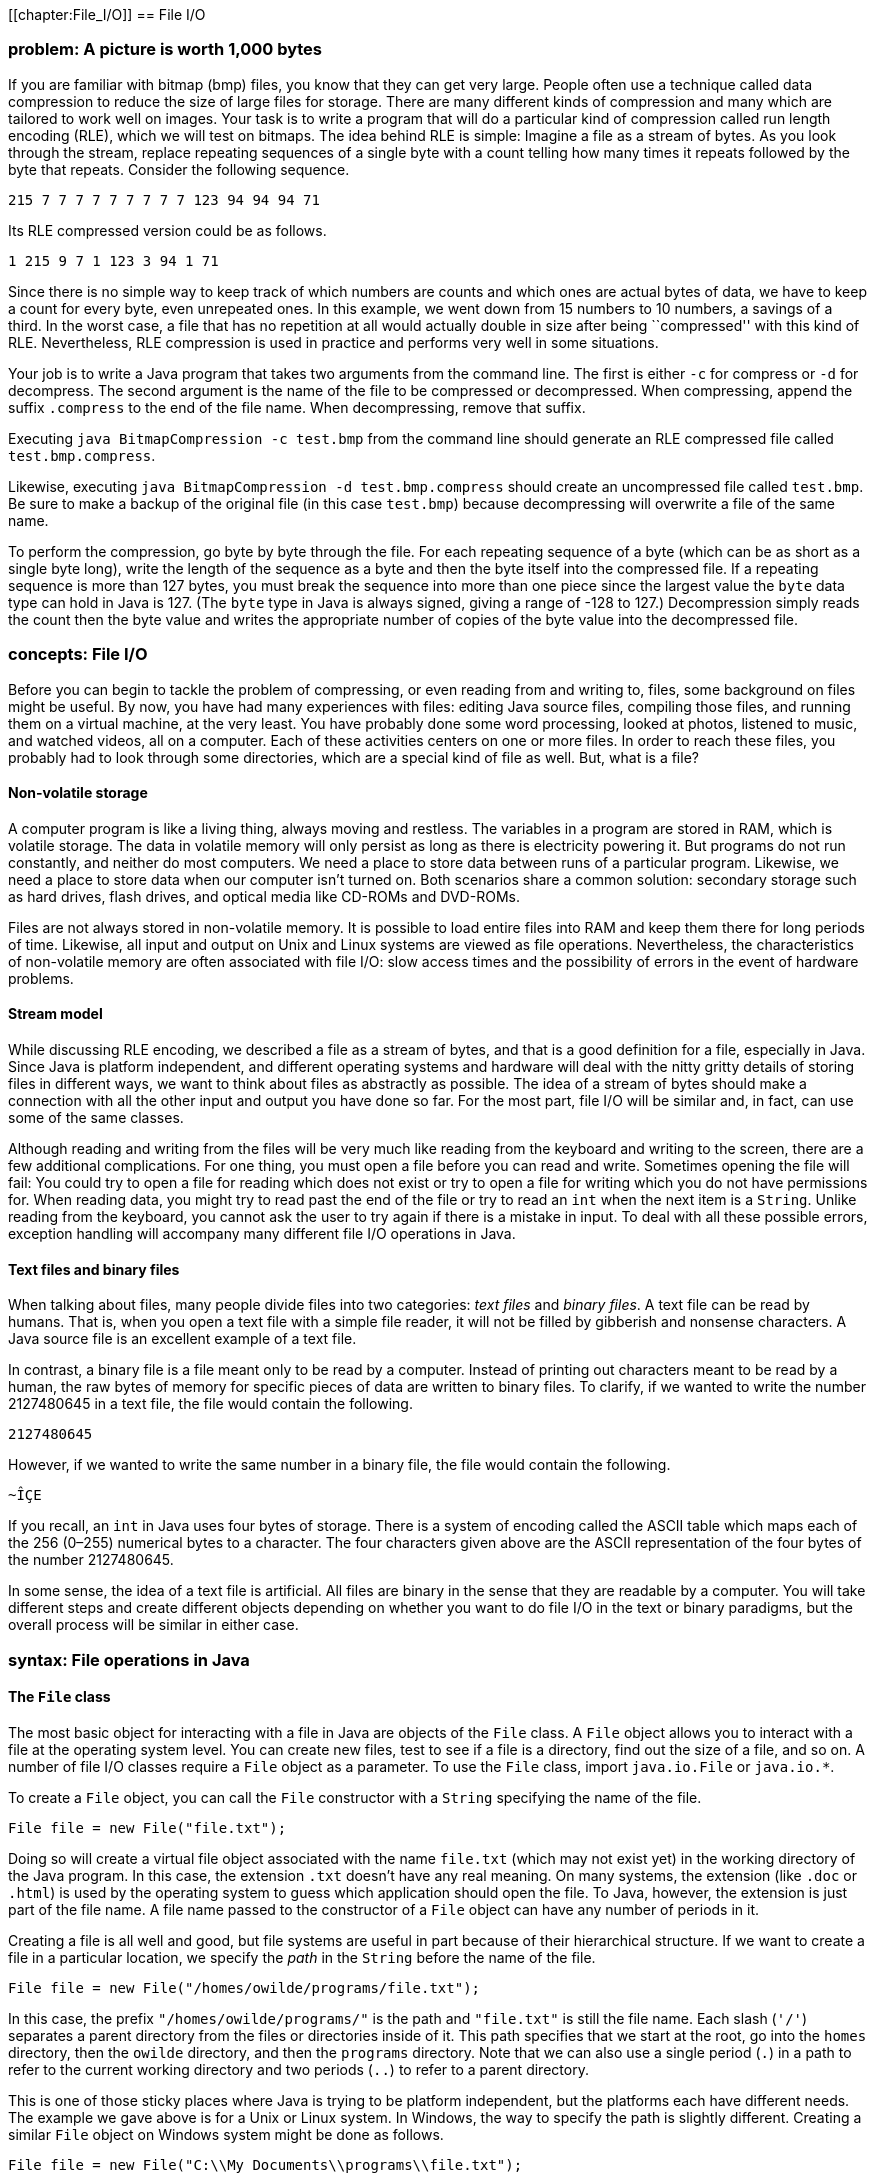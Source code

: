 [[chapter:File_I/O]]
== File I/O

=== problem: A picture is worth 1,000 bytes

If you are familiar with bitmap (bmp) files, you know that they can get
very large. People often use a technique called data compression to
reduce the size of large files for storage. There are many different
kinds of compression and many which are tailored to work well on images.
Your task is to write a program that will do a particular kind of
compression called run length encoding (RLE), which we will test on
bitmaps. The idea behind RLE is simple: Imagine a file as a stream of
bytes. As you look through the stream, replace repeating sequences of a
single byte with a count telling how many times it repeats followed by
the byte that repeats. Consider the following sequence.

`215 7 7 7 7 7 7 7 7 7 123 94 94 94 71`

Its RLE compressed version could be as follows.

`1 215 9 7 1 123 3 94 1 71`

Since there is no simple way to keep track of which numbers are counts
and which ones are actual bytes of data, we have to keep a count for
every byte, even unrepeated ones. In this example, we went down from 15
numbers to 10 numbers, a savings of a third. In the worst case, a file
that has no repetition at all would actually double in size after being
``compressed'' with this kind of RLE. Nevertheless, RLE compression is
used in practice and performs very well in some situations.

Your job is to write a Java program that takes two arguments from the
command line. The first is either `-c` for compress or `-d` for
decompress. The second argument is the name of the file to be compressed
or decompressed. When compressing, append the suffix `.compress` to the
end of the file name. When decompressing, remove that suffix.

Executing `java BitmapCompression -c test.bmp` from the command line
should generate an RLE compressed file called `test.bmp.compress`.

Likewise, executing `java BitmapCompression -d test.bmp.compress` should
create an uncompressed file called `test.bmp`. Be sure to make a backup
of the original file (in this case `test.bmp`) because decompressing
will overwrite a file of the same name.

To perform the compression, go byte by byte through the file. For each
repeating sequence of a byte (which can be as short as a single byte
long), write the length of the sequence as a byte and then the byte
itself into the compressed file. If a repeating sequence is more than
127 bytes, you must break the sequence into more than one piece since
the largest value the `byte` data type can hold in Java is 127. (The
`byte` type in Java is always signed, giving a range of -128 to 127.)
Decompression simply reads the count then the byte value and writes the
appropriate number of copies of the byte value into the decompressed
file.

=== concepts: File I/O

Before you can begin to tackle the problem of compressing, or even
reading from and writing to, files, some background on files might be
useful. By now, you have had many experiences with files: editing Java
source files, compiling those files, and running them on a virtual
machine, at the very least. You have probably done some word processing,
looked at photos, listened to music, and watched videos, all on a
computer. Each of these activities centers on one or more files. In
order to reach these files, you probably had to look through some
directories, which are a special kind of file as well. But, what is a
file?

==== Non-volatile storage

A computer program is like a living thing, always moving and restless.
The variables in a program are stored in RAM, which is volatile storage.
The data in volatile memory will only persist as long as there is
electricity powering it. But programs do not run constantly, and neither
do most computers. We need a place to store data between runs of a
particular program. Likewise, we need a place to store data when our
computer isn’t turned on. Both scenarios share a common solution:
secondary storage such as hard drives, flash drives, and optical media
like CD-ROMs and DVD-ROMs.

Files are not always stored in non-volatile memory. It is possible to
load entire files into RAM and keep them there for long periods of time.
Likewise, all input and output on Unix and Linux systems are viewed as
file operations. Nevertheless, the characteristics of non-volatile
memory are often associated with file I/O: slow access times and the
possibility of errors in the event of hardware problems.

==== Stream model

While discussing RLE encoding, we described a file as a stream of bytes,
and that is a good definition for a file, especially in Java. Since Java
is platform independent, and different operating systems and hardware
will deal with the nitty gritty details of storing files in different
ways, we want to think about files as abstractly as possible. The idea
of a stream of bytes should make a connection with all the other input
and output you have done so far. For the most part, file I/O will be
similar and, in fact, can use some of the same classes.

Although reading and writing from the files will be very much like
reading from the keyboard and writing to the screen, there are a few
additional complications. For one thing, you must open a file before you
can read and write. Sometimes opening the file will fail: You could try
to open a file for reading which does not exist or try to open a file
for writing which you do not have permissions for. When reading data,
you might try to read past the end of the file or try to read an `int`
when the next item is a `String`. Unlike reading from the keyboard, you
cannot ask the user to try again if there is a mistake in input. To deal
with all these possible errors, exception handling will accompany many
different file I/O operations in Java.

==== Text files and binary files

When talking about files, many people divide files into two categories:
_text files_ and _binary files_. A text file can be read by humans. That
is, when you open a text file with a simple file reader, it will not be
filled by gibberish and nonsense characters. A Java source file is an
excellent example of a text file.

In contrast, a binary file is a file meant only to be read by a
computer. Instead of printing out characters meant to be read by a
human, the raw bytes of memory for specific pieces of data are written
to binary files. To clarify, if we wanted to write the number 2127480645
in a text file, the file would contain the following.

`2127480645`

However, if we wanted to write the same number in a binary file, the
file would contain the following.

`~ÎÇE`

If you recall, an `int` in Java uses four bytes of storage. There is a
system of encoding called the ASCII table which maps each of the 256
(0–255) numerical bytes to a character. The four characters given above
are the ASCII representation of the four bytes of the number 2127480645.

In some sense, the idea of a text file is artificial. All files are
binary in the sense that they are readable by a computer. You will take
different steps and create different objects depending on whether you
want to do file I/O in the text or binary paradigms, but the overall
process will be similar in either case.

=== syntax: File operations in Java

==== The `File` class

The most basic object for interacting with a file in Java are objects of
the `File` class. A `File` object allows you to interact with a file at
the operating system level. You can create new files, test to see if a
file is a directory, find out the size of a file, and so on. A number of
file I/O classes require a `File` object as a parameter. To use the
`File` class, import `java.io.File` or `java.io.*`.

To create a `File` object, you can call the `File` constructor with a
`String` specifying the name of the file.

....
File file = new File("file.txt");
....

Doing so will create a virtual file object associated with the name
`file.txt` (which may not exist yet) in the working directory of the
Java program. In this case, the extension `.txt` doesn’t have any real
meaning. On many systems, the extension (like `.doc` or `.html`) is used
by the operating system to guess which application should open the file.
To Java, however, the extension is just part of the file name. A file
name passed to the constructor of a `File` object can have any number of
periods in it.

Creating a file is all well and good, but file systems are useful in
part because of their hierarchical structure. If we want to create a
file in a particular location, we specify the _path_ in the `String`
before the name of the file.

....
File file = new File("/homes/owilde/programs/file.txt");
....

In this case, the prefix `"/homes/owilde/programs/"` is the path and
`"file.txt"` is still the file name. Each slash (`'/'`) separates a
parent directory from the files or directories inside of it. This path
specifies that we start at the root, go into the `homes` directory, then
the `owilde` directory, and then the `programs` directory. Note that we
can also use a single period (`.`) in a path to refer to the current
working directory and two periods (`..`) to refer to a parent directory.

This is one of those sticky places where Java is trying to be platform
independent, but the platforms each have different needs. The example we
gave above is for a Unix or Linux system. In Windows, the way to specify
the path is slightly different. Creating a similar `File` object on
Windows system might be done as follows.

....
File file = new File("C:\\My Documents\\programs\\file.txt");
....

Then, the path specifies that we start in the `C` drive, go into the
`My Documents` directory and then the `programs` directory. Windows
systems use a backslash (`\`) to separate a parent directory from its
children. But, in Java, a backslash is not allowed to be by itself in a
string literal, and so each backslash must be escaped with another
backslash. To simplify things somewhat, Java allows Windows paths to be
separated with regular slashes as well, so we will use this style for
the rest of the book.

If we return to objects of class `File`, there are a number of things we
can do directly. A `File` object has methods that can test if a file
with the associated name and path exists, if it is readable, if it is
writable, and many other things. Because there are so many classes
associated with file I/O and each class has so many methods, now is a
good time to remind you of the usefulness of the Java API. If you visit
http://docs.oracle.com/javase/, you can choose the edition of Java you
are using and get detailed documentation for all of the standard
library, including file I/O classes.

==== Reading and writing text files

Once you have a `File` object, its true usefulness comes from combining
it with other classes. You are already familiar with the `Scanner`
class, and once you have a `File` object, reading from a text file is
the same as reading from the keyboard.

....
Scanner in = null;
try {
    in = new Scanner( file );
    while( in.hasNextInt() )
        process( in.nextInt() );
}
catch( FileNotFoundException e ) {
    System.out.println("File " + file.getName() + " not found!");
}
finally { if( in != null ) in.close(); }
....

Assuming that `file` is linked to a file which the program has read
access to, this block of code will extract `int` values from the file
and pass them to the `process()` method. If the file does not exist or
is not readable to the program, a `FileNotFoundException` will be thrown
and an error message printed. Creating a `Scanner` from a `File` object
instead of `System.in` can throw a checked exception, and so the `try`
and `catch` are needed before the program will compile. Note that you
will need to import `java.util.Scanner` or `java.util.*` just like any
other time you use the `Scanner` class.

And that’s all there is to it. After opening the file, using the
`Scanner` class will be almost the same as before. One difference is
that you should close the `Scanner` object (and by extension the file)
when you are done reading from it, as we do in the example. Closing
files is key to writing robust code. You’ll notice that we put
`in.close()` in a `finally` block. Using `finally` is a good habit for
file I/O. File operations could fail for any number of reasons, but you
will still need to close the file afterwards. We put in the `null` check
in case the file didn’t exist and the reference `in` never pointed to a
valid object. (We also begin by setting `in` to `null`. Otherwise, Java
complains that it might not have been initialized.)

Writing information to a file is similar to using `System.out`. First,
you need to create a `PrintWriter` object. Unlike `Scanner`, you cannot
create a `PrintWriter` object directly from a `File` object. Instead,
you have to create a `FileOutputStream` object first. If we want to
write a list of random numbers to the file we were reading from earlier,
we could do it as follows.

....
PrintWriter out = null;
try {
    out = new PrintWriter( new FileOutputStream( file ) );
    Random random = new Random();
    for( int i = 0; i < 100; i++ )
        out.println( random.nextInt() );
}
catch( FileNotFoundException e ) {
    System.out.println("File " + file.getName() + " not found!");
}
finally { if( out != null ) out.close(); }
....

Again, once you have a `PrintWriter` object, the methods for outputting
data will be just like using `System.out`. In this case, we already had
an `File` object lying around. To save time, the `FileOutputStream`
constructor can take a path name instead of a `File` object. So, it
would be equivalent to create the `PrintWriter` from above by supplying
a path like so.

....
PrintWriter out = new PrintWriter(
new FileOutputStream( "/homes/owilde/programs/file.txt" ) );
....

Be sure to import `java.io.*` in order to have access to the
`FileOutputStream` and `PrintWriter` classes.

==== Reading and writing binary files

We covered text files first because the input and output is similar to
console I/O. When reading and writing text files, it’s easy to verify
that what you wanted to write was written and what you read was what was
in the file. Binary files, however, are more powerful. Data, as in the
example with the integer 2127480645, can often be stored more compactly.
Even better, Java provides facilities for easily dumping (and later
retrieving) primitive data types, objects, and even complex data
structures to binary files.

The first object you’ll need to read input from a binary file is a
`FileInputStream` object. As before, all you need is a `File` object to
create one.

....
File file = new File( "file.bin" );
FileInputStream in = new FileInputStream( file );
....

As it happens, `FileInputStream` also allows you to call its constructor
with a `String` specifying the file path and name.

....
FileInputStream in = new FileInputStream( "file.bin" );
....

The bad news is that you can’t do much with a `FileInputStream` object.
Its methods allow you to read single bytes, either one at a time, or a
group of them into an array. The basic `read()` method returns the next
byte in the file, or a -1 if the end of the file has been reached.
Working at the low level of bytes, we can still write useful code like
the following method which prints the size of a file.

....
public static void printFileSize( String fileName ) {
    FileInputStream in = null;
    try {
        in = new FileInputStream( fileName );
        int count = 0;
        while( in.read() != -1 )
            count++;
        System.out.println("File size: " + count + " bytes" );
    }
    catch( Exception e ) {
        System.out.println("File access failed.");
    }
    finally { try{ in.close(); } catch(Exception e){} }
}
....

Note the extra `try`-`catch` block inside of the `finally`. Like the
other binary file I/O objects we will discuss in this chapter,
`FileInputStream` can throw a `IOException` when closing. Usually, you
will not need to deal with this exception, but you still must catch it.
By catching any `Exception`, we can save a little bit of code by
eliminating the `null` check. If `in` is `null` in this example, a
`NullPointerException` will be thrown and immediately caught, causing no
damage.

To output a number of bytes, you can create a `FileOutputStream` object.
Its `write()` methods are the mirror images of the `read()` methods in
`FileInputStream`. For output, what we really want is an object which
will chop up primitive data types and objects into their component bytes
and send those bytes to a `FileOutputStream`. Then, for input, we would
want an object which could read a sequence of bytes from a
`FileInputStream` and reassemble them into whatever kind of data they
are supposed to be.

These objects exist, and they belong to the `ObjectInputStream` and
`ObjectOutputStream` classes, respectively. To create an
`ObjectInputStream`, you supply a `FileInputStream` to its constructor.

....
ObjectInputStream in =
    new ObjectInputStream( new FileInputStream( "baseball.bin" ) );
....

Now, let’s assume that `baseball.bin` contains baseball statistics. The
first thing in the file is an `int` indicating the number of records it
contains. Then, for each record, it will list home runs, RBI, and
batting average, as an `int`, an `int`, and a `float`, respectively.
Assuming that we’ve opened the file correctly above, we can read these
statistics into three arrays with the following code.

....
int records = in.readInt();
int[] homeRuns = new int[records];
int[] RBI = new int[records];
float[] battingAverage = new float[records];
for( int i = 0; i < records; i++ ) {
    homeRuns[i] = in.readInt();
    RBI[i] = in.readInt();
    battingAverage[i] = in.readFloat();
}
....

Of course, all of the code should be enclosed in a `try` block with
appropriate exception handling and `in.close()` in a `finally` block at
the end. If an `ObjectInputStream` object tries to read past the end of
a file, an `EOFException` exception will be thrown. Using an
`ObjectInputStream` object to read from a file also assumes that the
file was created with an `ObjectOutputStream` object. If you substitute
`write` for `read`, `ObjectOutputStream` methods are almost the same as
`ObjectInputStream` methods. Below is a companion piece of code which
assumes that `homeRuns`, `RBI`, and `battingAverage` are filled with
data and writes them to a file.

....
ObjectOutputStream out = null;
try {
    out = new ObjectOutputStream(
        new FileOutputStream("baseball.bin") );
    out.writeInt( homeRuns.length );
    for( int i = 0; i < homeRuns.length; i++ ) {
        out.writeInt( homeRuns[i] );
        out.writeInt( RBI[i] );
        out.writeFloat( battingAverage[i] );
    }
}
catch( Exception e ) {
    System.out.println( "File writing failed." );
}
finally { try{ out.close(); } catch( Exception e ){} }
....

Using `ObjectInputStream` and `ObjectOutputStream` in this way is not
too difficult, but it seems cumbersome. The objects provide methods
which elegantly allow you to read and write a whole object at a time. To
do so, we need to define a new class.

[[program:BaseballPlayer]][program:BaseballPlayer]
PROGRAM=FileIOChapter/programs/BaseballPlayer.java, CAPTION=Serializable
BaseballPlayer class.

The new class `BaseballPlayer` encapsulates the three pieces of
information we want. Note that it also implements the interface
`Serializable`, but it doesn’t seem to implement any special methods to
conform to the interface. We’ll discuss this more after we show how
using this new class can simplify the file I/O. The input will change to
the following.

....
ObjectInputStream in = null;
try {
    in = new ObjectInputStream(
        new FileInputStream( "baseball.bin" ));
    int records = in.readInt();
    BaseballPlayer[] players = new BaseballPlayer[records];
    for( int i = 0; i < players.length; i++ )
        players[i] = (BaseballPlayer)in.readObject();
}
catch( Exception e ) {
    System.out.println( "File reading failed." );
}
finally { try{ in.close(); } catch(Exception e){} }
....

The output will become what follows.

....
ObjectOutputStream out = null;
try {
    out = new ObjectOutputStream(
        new FileOutputStream( "baseball.bin" ));
    out.writeInt( players.length );
    for( int i = 0; i < players.length; i++ )
        out.writeObject( players[i] );
}
catch( Exception e ) {
    System.out.println( "File writing failed." );
}
finally { try{ out.close(); } catch(Exception e){} }
....

This process of outputting an entire object at a time is called
_serialization_. The `BaseballPlayer` class is very simple, but even
complex objects can be serialized, and Java takes care of almost
everything for you. The only magic needed is for the class which is
going to be serialized to implement `Serializable`. There are no methods
in `Serializable`. It is just a tag for a class which can be packed up
and stored. The catch is that, if there are any references to other
objects inside of the object being serialized, they must also be
serializable. Otherwise, a `NotSerializableException` will be thrown
when the JVM tries to serialize. Most things are serializable, including
the vast majority of the Java API.

However, objects which have some kind of special system dependent state,
like a `Thread` or a +
`FileInputStream` object cannot be serialized. If you need to serialize
a class with references to objects like these, add the `transient`
keyword to the declaration of each unserializable reference. That said,
these should be few and far between. For `BaseballPlayer`, adding
`implements Serializable` was all that was needed, and we can still get
more mileage out of it. Consider that an array can be treated liked an
`Object` and is also serializable. We can further simplify the input as
below.

....
ObjectInputStream in = null;
try {
    in = new ObjectInputStream(
        new FileInputStream( "baseball.bin" ));
    BaseballPlayer[] players = (BaseballPlayer[])in.readObject();
}
catch( Exception e ) {
    System.out.println( "File reading failed." );
}
finally { try{ in.close(); } catch(Exception e){} }
....

And the corresponding output code can be simplified as well.

....
ObjectOutputStream out = null;
try {
    out = new ObjectOutputStream(
        new FileOutputStream( "baseball.bin" ));
    out.writeObject( players );
}
catch( Exception e ) {
    System.out.println( "File writing failed." );
}
finally { try{ out.close(); } catch(Exception e){} }
....

It is worth noting that `DataInputStream` and `DataOutputStream` objects
can be used in place of `ObjectInputStream` and `ObjectOutputStream`
objects if you only need to read and write primitive data.

=== examples: File examples

Let’s return to the `File` class and look at another example of how to
use it. It is often useful to know the contents of a directory. At the
Windows command prompt, this is usually done using the `dir` command; in
Linux and Unix, the `ls` command is generally used. In a few lines of
code, we can write a directory listing tool which lists all the files in
a directory, the dates each was last modified, and whether or not a file
is a directory.

[[program:Directory]][program:Directory]
PROGRAM=FileIOChapter/programs/Directory.java, CAPTION=Directory listing
tool.

As you can see, the code first creates a `File` object using `"."` to
specify the current working directory. The `listFiles()` method returns
an array of `File` objects which we then iterate over. We call
`lastModified()` on each file to get its date, `isDirectory()` to see if
it is a directory, and finally print the name given by `getName()`.  

'''''

Now, let’s look at a data processing application of files. Let’s assume
that there is a file called `radiuses.txt` which holds the radiuses of a
number of circles formatted as text, one on each line of the file. It’s
our job to read each radius, compute the area of the circle, and write
those areas to a file called `areas.txt`, using the formula
latexmath:[$A = \pi r^2$].

[[program:AreaFromRadiusText]][program:AreaFromRadiusText]
PROGRAM=FileIOChapter/programs/AreaFromRadiusText.java, CAPTION=Program
to read a list of radiuses from a text file and output their areas to
another file.

The previous class did all of its input and output with text files. We
will also implement this program to read from a binary file called
`radiuses.bin` and write to a binary file called `areas.bin`.

[[program:AreaFromRadiusBinary]][program:AreaFromRadiusBinary]
PROGRAM=FileIOChapter/programs/AreaFromRadiusBinary.java,
CAPTION=Program to read a list of radiuses from a binary file and output
their areas to another file.

There should be few surprises in this piece of code as only a few
changes have been made so that `ObjectInputStream` and
`ObjectOutputStream` objects could be used. You may notice that the
input `while` loop is an infinite loop. The easiest way to see if there
is any more data in a binary file is to keep reading until an
`EOFException` is thrown. As you can see, we do nothing to handle this
exception, because, in this case, it is just a signal to stop reading. 

'''''

=== solution: A picture is worth 1,000 bytes

Now we will give the solution to the problem posed at the beginning of
the chapter. First, let’s look at the class definition and `main()`
method.

[source,numberLines,java]
----
import java.io.*;

public class BitmapCompression {
	public static void main(String[] args) {
		ObjectInputStream in = null;
		try {			
			in = new ObjectInputStream(new FileInputStream(args[1]));
			if( args[0].equals("-c"))
				compress( in, args[1] );
			else if( args[0].equals("-d"))
				decompress( in, args[1] );			
		}
		catch( Exception e ) { 
			System.out.println("Bad input: " + e.getMessage() );
		}
		finally { try{ in.close(); } catch( Exception e ){} }
	}
----

Here we open an `ObjectInputStream` based on the file named passed as
the second command line parameter. Then, we either compress or
decompress the file depending on which switch is passed as the first
command line parameter. The `catch` block will deal with the
`FileNotFoundException` or the `IOException` which could be thrown by
opening the file, as well as `ArrayIndexOutOfBoundsException` which
could be caused if there are not enough command line arguments. In
either case, the vague message `"Bad input: "` will be output with the
message from the exception. Commercial-grade code should give a more
specific error.

After the rest of the method, note the usual `finally` block where the
file is closed, including the inner `try`-`catch` blocks needed to
safely close binary files.

[source,numberLines,java]
----
	public static void compress( ObjectInputStream in,
		String file ) {
		int temp, current, count = 1;
		ObjectOutputStream out = null;
		try {			
			out = new ObjectOutputStream( 
				new FileOutputStream( file + ".compress" ) );		
			current = in.read();		
			while( (temp = in.read()) != -1 ) {			
				if( temp == current && count < 127 )
					count++;
				else {
					out.writeByte( count );
					out.writeByte( current );				
					count = 1;
					current = temp;
				}
			out.write( count );
			out.write( current );
			}
		}
		catch( Exception e ) {
			System.out.println("Compression failed: "
				+ e.getMessage() );
		}
		finally { try { out.close(); }catch(Exception e){} }
	}
----

In the `compress()` method we first open a new `ObjectOutputStream` for
a file named the same as the input file with `.compress` tacked on the
end. Then, we read in bytes of data from the input file. As long as we
keep seeing the same byte, we increment a counter. When we run into a
new byte (or when we reach the limit of 127 of the same consecutive
byte), we write the count and the byte we’ve been reading and move on.
When `in.read()` returns `-1`, we know that we’ve reached the end of the
file and output the last count and last byte value. The method finishes
with the usual `catch` and `finally` blocks needed to catch errors and
safely close the output file.

[source,numberLines,java]
----
	public static void decompress( ObjectInputStream in,
		String file ) {
		int count, temp;		
		ObjectOutputStream out = null;
		try {
			out = new ObjectOutputStream( 
				new FileOutputStream( file.substring( 0,
					file.lastIndexOf(".compress")) ));
			while( (count = in.read()) != -1 ) {			
				temp = in.readByte();			
				for( int i = 0; i < count; i++ )
					out.writeByte( temp );							
			}
		}
		catch( Exception e ) {
			System.out.println("Decompression failed: "
				+ e.getMessage() );
		}				
		finally { try{ out.close(); } catch(Exception e){} }
	}
}
----

The `decompress()` method is even simpler than `compress()`. It begins
by opening a new `ObjectOutputStream` for a file named the same as the
input file with a `.compress` extension stripped off. Then, it reads a
count, reads a byte value, and writes the byte value as many times as
the count specifies.

=== concurrency: File I/O

By now, you have seen threads behave in unpredictable ways because of
the way they are reading and writing to shared variables. Well, isn’t a
file a shared resource as well? What happens when two threads try to
access a file at the same time? If both threads are reading from the
file, everything should work fine. If the threads are both writing or
doing a combination of reading and writing, there can be problems.

As we mentioned in Section REF=syntax:File operations in Java, file
operations are OS dependent. Although Java tries to give a uniform
interface, different system calls are happening at a low level.
Consequently, the results may be different as well.

Consider the following program that spawns two threads that both print a
series of numbers to a file called `concurrent.out`. The first thread
prints the even numbers between 0 and 9,999 while the second thread
prints the odd ones.

[[program:ConcurrentFileAccess]][program:ConcurrentFileAccess]
PROGRAM=FileIOChapter/programs/ConcurrentFileAccess.java,
CAPTION=Program that spawns threads that print odd and even numbers to a
file concurrently.

The code in this program should have no surprises. The `main()` method
creates two `Thread` objects based on `ConcurrentFileAccess` objects,
each with a different value for its `even` field. Then, the `main()`
method starts the threads running. In each thread’s `run()` method, it
opens the file and starts printing out even or odd numbers, depending on
which thread it is. Afterwards, each thread closes the file and ends.

What do you expect the file `concurrent.out` to look like after the
program has completed? Run it several times, on Windows, Linux, and Mac
computers, if you can. Most likely, the file will contain either all the
even numbers from 0 to 9,998 or all the odd numbers from 1 to 9,999. If
you run the program enough times, you should be able to see both
possibilities.

Why are half the numbers getting lost? When you open a file for writing,
by default it erases everything that was already in the file. So, an
entire sequence of numbers is getting saved and then lost. We can change
this behavior by changing the line below.

....
out = new PrintWriter ( new FileOutputStream("concurrent.out") );
....

We replace it with the following.

....
out = new PrintWriter ( new FileOutputStream("concurrent.out", true) );
....

This second `boolean` parameter to the `FileOutputStream` constructor
specifies that output will _append_ to the file instead of overwriting
it.

After this change, what does the file look like when we run the program?
Since we are going to append to any preexisting file, make sure that you
delete `concurrent.out` before running the program again. The file may
look different on different systems. The file probably contains long
runs of numbers from each thread. In fact, it is quite possible to have
the complete output from one thread followed by the complete output from
the other.

For performance reasons, file operations are usually done in batches.
Instead of writing each number to the file as the thread produces it,
output is usually stored in a buffer which is written as a whole. If we
call `out.flush()` after line REF=output data concurrently, we can flush
the buffer to the file after each number is generated. Doing so will not
be as efficient, but it may give us some insight into how concurrent
writes on files work.

Using flushes, the output from the two threads should be thoroughly
intermixed. On a Windows machine, if you copy the data from the file and
sort it, you will probably see some numbers missing. This lost output is
similar to situations where updates to variables were lost because they
were overwritten by another thread. On the other hand, most Linux
systems have better concurrent file writing and will not lose any
numbers. (Even on Linux, it is possible for a number to be printed in
the middle of another number, but no digits should be lost.)

Under ideal circumstances, no two threads or processes should be writing
to the same file. However, this situation is sometimes unavoidable, as
with a database program that must support concurrent writes for the sake
of speed. If you need to enforce file locking, you can prevent threads
within your own program from accessing a file concurrently by using
normal Java synchronization tools. If you expect other programs to
interact with the same files that your program will use, Java provides a
`FileLock` class which allows the user to lock up portions of a file. As
with everything file-related, `FileLock` is dependent on the underlying
OS and may behave differently on different systems.

=== exercises: Exercises

.

-0.5in *Conceptual Problems*

What is the difference between volatile and non-volatile memory? Which
is often associated with files and why?

What is the difference between text and binary files? What are the pros
and cons of using each?

Define compression ratio to be the size of the uncompressed data in
bytes divided by the size of the compressed data in bytes. What is the
theoretical maximum compression ratio you can get out of the RLE
encoding we used? What is the theoretical lowest compression ratio you
can get out of the RLE encoding we used?

What is serialization in Java? What do you have to do to serialize an
object?

What kinds of objects cannot be serialized?

-0.5in *Programming Practice*

Implement the RLE bitmap compression program using only
`FileInputStream` and `FileOutputStream` for file input and output.

Re-implement the maze solving program from Section REF=solution:Maze of
doom to ask the user for a file instead of reading from standard input.

An HTML file contains many tags such as `<p>`, which marks the beginning
of a paragraph, and `</p>`, which marks the end of a paragraph. A lesser
known feature of HTML is that ampersand (`&`) can mark special HTML
entities used to produce symbols on a web page. For example, `&pi;` is
the entity for the Greek letter latexmath:[$\pi$]. Because of these
features of the language, raw text that is going to be marked up in HTML
should not contain less than signs (`<`), greater than signs (`>`), or
ampersands (`&`).

Write a program that reads in an input text file specified by the user
and writes to an output text file also specified by the user. The output
file should be exactly the same as the input file except that every
occurrence of a less than sign should be replaced by `&lt;`, every
occurrence of a greater than sign should be replaced by `&gt;`, and
every occurrence of an ampersand should be replaced by `&amp;`.

Write a program that prompts the user for an input text file. Open the
file and read each word from the file, where a word is defined as any
`String` made up only of upper and lower case letters. You can use the
`next()` method in the `Scanner` class to break up text by whitespace,
but your code will still need to examine the input character by
character, ending a word when any punctuation or other characters are
reached. Store each word (with a count of the number of times you find
it) in a binary search tree such as those described in Example .. Then,
traverse the tree, printing all the words found (and the number of times
found) to the screen in alphabetical order.

Expand the program from Exercise . so that it also prompts for a second
file containing a dictionary in the form of a word list with one word on
each line. Store the words from the dictionary in another binary search
tree. Then, for each word in the larger document that you cannot find in
the dictionary tree, add it to a third binary search tree. Finally,
print out the contents of this third binary search tree to the screen,
and you will have implemented a rudimentary spell checker. You can test
the quality of your implementation by using a novel from Project
Gutenberg (http://www.gutenberg.org/) and a dictionary file from an open
source spell checker or from a Scrabble word list.

Files can become corrupted when they are transferred over a network. It
is common to make a _checksum_, a short code generated using the entire
contents of a file. The checksum can be generated before and after file
transmission. If both of the checksums match, there’s a good chance that
there were no transmission errors. Of course, there can be problems
sending checksums, but checksums are much smaller and therefore less
likely to be corrupted. Modern checksums are often generated using
cryptographic hash functions, which are more complex than we want to
deal with here. An older checksum algorithm works in the following way.
Although we use mathematical notation, the operations specified below
are integer modulus and integer division.

1.  Add up the values of all the bytes, storing this sum in a `long`
variable
2.  Set latexmath:[$sum = sum\mod 2^{32}$]
3.  Let latexmath:[$r = (sum\mod 2^{16}) + (sum \div 2^{16})$]
4.  Let latexmath:[$s = (r\mod 2^{16}) + (r \div 2^{16})$]
5.  The final checksum is latexmath:[$s$]

Remember that finding powers of 2 is easy with bitwise shifts. Write a
program that opens a file for binary reading using `FileInputStream` and
outputs the checksum described. On Linux systems, you can check the
operation of your program with the `sum` utility, using the `-s` option.
The following is an example of the command used on a file called
`wombat.dat`. The first number in the output below it, `6892`, is the
checksum.

....
sum -s wombat.dat
6892 213 wombat.dat
....

-0.5in *Experiments*

Write the RLE bitmap compression program in parallel so that a file is
evenly divided into as many pieces as you have threads, compressed, and
then each compressed portion is output in the correct order. Compare the
speed for 2, 4, and 8 threads to the sequential implementation. Are any
of the threaded versions faster? Why or why not? Run some experiments to
see how long it takes to read 1,000,000 bytes from a file compared to
the time it takes to compress 1,000,000 bytes which are already stored
in an array.
